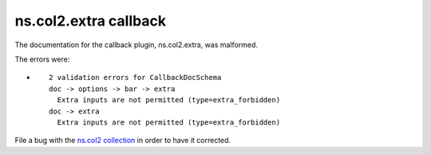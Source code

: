 .. Created with antsibull-docs <ANTSIBULL_DOCS_VERSION>

ns.col2.extra callback
++++++++++++++++++++++

The documentation for the callback plugin, ns.col2.extra, was malformed.

The errors were:

* ::

        2 validation errors for CallbackDocSchema
        doc -> options -> bar -> extra
          Extra inputs are not permitted (type=extra_forbidden)
        doc -> extra
          Extra inputs are not permitted (type=extra_forbidden)


File a bug with the `ns.col2 collection <https://galaxy.ansible.com/ui/repo/published/ns/col2/>`_ in order to have it corrected.
